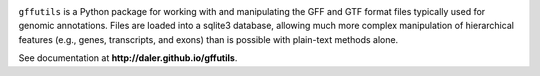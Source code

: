 
.. image:: https://travis-ci.org/daler/gffutils.png?branch=master
    :target: https://travis-ci.org/daler/gffutils

.. image:: https://badge.fury.io/py/gffutils.svg
    :target: http://badge.fury.io/py/gffutils

.. image:: https://pypip.in/d/gffutils/badge.png
    :target: https://pypi.python.org/pypi/gffutils



``gffutils`` is a Python package for working with and manipulating the GFF and
GTF format files typically used for genomic annotations.  Files are loaded into
a sqlite3 database, allowing much more complex manipulation of hierarchical
features (e.g., genes, transcripts, and exons) than is possible with plain-text
methods alone.

See documentation at **http://daler.github.io/gffutils**.
